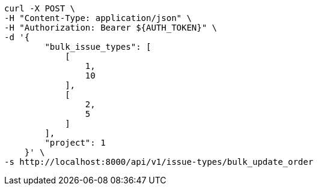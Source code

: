 [source,bash]
----
curl -X POST \
-H "Content-Type: application/json" \
-H "Authorization: Bearer ${AUTH_TOKEN}" \
-d '{
        "bulk_issue_types": [
            [
                1,
                10
            ],
            [
                2,
                5
            ]
        ],
        "project": 1
    }' \
-s http://localhost:8000/api/v1/issue-types/bulk_update_order
----
